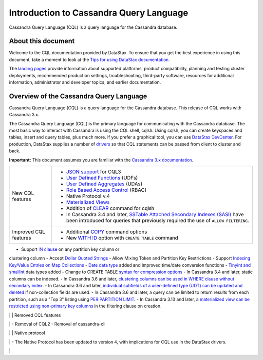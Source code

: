 Introduction to Cassandra Query Language
========================================

Cassandra Query Language (CQL) is a query language for the Cassandra
database.

About this document
-------------------

Welcome to the CQL documentation provided by DataStax. To ensure that
you get the best experience in using this document, take a moment to
look at the `Tips for using DataStax
documentation </en/landing_page/doc/landing_page/docTips.html>`__.

The `landing pages </en>`__ provide information about supported
platforms, product compatibility, planning and testing cluster
deployments, recommended production settings, troubleshooting,
third-party software, resources for additional information,
administrator and developer topics, and earlier documentation.

Overview of the Cassandra Query Language
----------------------------------------

Cassandra Query Language (CQL) is a query language for the Cassandra
database. This release of CQL works with Cassandra 3.x.

The Cassandra Query Language (CQL) is the primary language for
communicating with the Cassandra database. The most basic way to
interact with Cassandra is using the CQL shell, cqlsh. Using cqlsh, you
can create keyspaces and tables, insert and query tables, plus much
more. If you prefer a graphical tool, you can use `DataStax
DevCenter </en/archived/developer/devcenter/doc/devcenter/features.html>`__.
For production, DataStax supplies a number of
`drivers </en/developer/driver-matrix/doc/common/driverMatrix.html>`__
so that CQL statements can be passed from client to cluster and back.

**Important:** This document assumes you are familiar with the
`Cassandra 3.x
documentation </en/cassandra-oss/3.x/cassandra/cassandraAbout.html>`__.

+-----------------------+------------------------------------------------------------------------+
| New CQL features      | - `JSON support <cql_using/useInsertJSON.md>`__ for CQL3               |
|                       | - `User Defined Functions <cql_using/useCreateUDF.md>`__ (UDFs)        |
|                       | - `User Defined Aggregates <cql_using/useCreateUDA.md>`__ (UDAs)       |
|                       | - `Role Based Access Control <cql_using/useSecureRoles.md>`__ (RBAC)   |
|                       | - Native Protocol v.4                                                  | 
|                       | - `Materialized Views <cql_using/useCreateMV.md>`__                    |
|                       | - Addition of `CLEAR <cql_reference/cqlshClear.md>`__ command for cqlsh|
|                       | - In Cassandra 3.4 and later, `SSTable Attached Secondary Indexes      |
|                       |   (SASI) <cql_using/useSASIIndex.md>`__ have been introduced for       |
|                       |   queries that previously required the use of ``ALLOW FILTERING``.     |
+-----------------------+------------------------------------------------------------------------+
| Improved CQL features | - Additional `COPY <cql_reference/cqlshCopy.md>`__ command options     |
|                       | - New `WITH ID <cql_reference/cqlCreateTable.md#>`__ option with       |
|                       |   ``CREATE TABLE`` command                                             |
+-----------------------+------------------------------------------------------------------------+

- Support `IN clause <cql_using/useQueryIN.md>`__ on any partition key column or
clustering column 
- Accept `Dollar Quoted Strings <cql_reference/escape_char_r.md>`__ 
- Allow Mixing Token and Partition Key Restrictions 
- Support `Indexing Key/Value Entries on Map Collections <cql_using/useIndexColl.md>`__ 
- `Date data type <cql_reference/timeuuid_functions_r.md>`__ added and improved
time/date conversion functions 
- `Tinyint and smallint <cql_reference/cql_data_types_c.md>`__ data types added 
- Change to CREATE TABLE `syntax for compression options <cql_reference/cqlCreateTable.md#>`__ 
- In Cassandra 3.4 and later, static columns can be indexed. 
- In Cassandra 3.6 and later, `clustering columns can be used in WHERE clause without secondary
index <cql_using/useQueryColumnsSort.md>`__. 
- In Cassandra 3.6 and later, `individual subfields of a user-defined type (UDT) can be updated
and deleted <cql_using/useInsertUDT.md>`__ if non-collection fields are
used. 
- In Cassandra 3.6 and later, a query can be limited to return results from each partition, such 
as a "Top 3" listing using `PER PARTITION LIMIT <cql_using/useQueryColumnsSort.md#section_n5f_pgg_gw>`__. 
- In Cassandra 3.10 and later, a `materialized view can be restricted using non-primary key 
columns <cql_using/useCreateMV.md>`__ in the filtering clause on creation.

\| \| Removed CQL features

\| - Removal of CQL2 - Removal of cassandra-cli

\| \| Native protocol

\| - The Native Protocol has been updated to version 4, with
implications for CQL use in the DataStax drivers.

\|
